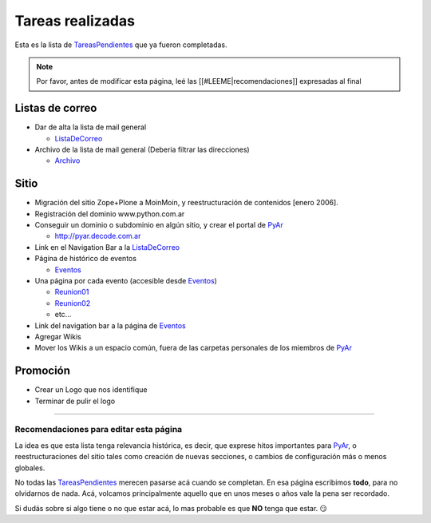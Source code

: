 
Tareas realizadas
=================

Esta es la lista de TareasPendientes_ que ya fueron completadas.

.. note::

    Por favor, antes de modificar esta página, leé las [[#LEEME|recomendaciones]] expresadas al final

Listas de correo
----------------

* Dar de alta la lista de mail general

  * ListaDeCorreo_

* Archivo de la lista de mail general (Deberia filtrar las direcciones)

  * Archivo_

Sitio
-----

* Migración del sitio Zope+Plone a MoinMoin, y reestructuración de contenidos [enero 2006].

* Registración del dominio www.python.com.ar

* Conseguir un dominio o subdominio en algún sitio, y crear el portal de PyAr_

  * http://pyar.decode.com.ar

* Link en el Navigation Bar a la ListaDeCorreo_

* Página de histórico de eventos

  * Eventos_

* Una página por cada evento (accesible desde Eventos_)

  * `Reunion01`_

  * `Reunion02`_

  * etc...

* Link del navigation bar a la página de Eventos_

* Agregar Wikis

* Mover los Wikis a un espacio común, fuera de las carpetas personales de los miembros de PyAr_

Promoción
---------

* Crear un Logo que nos identifique

* Terminar de pulir el logo

.. _LEEME:



-------------------------



Recomendaciones para editar esta página
~~~~~~~~~~~~~~~~~~~~~~~~~~~~~~~~~~~~~~~

La idea es que esta lista tenga relevancia histórica, es decir, que exprese hitos importantes para PyAr_, o reestructuraciones del sitio tales como creación de nuevas secciones, o cambios de configuración más o menos globales.

No todas las TareasPendientes_ merecen pasarse acá cuando se completan. En esa página escribimos **todo**, para no olvidarnos de nada. Acá, volcamos principalmente aquello que en unos meses o años vale la pena ser recordado.

Si dudás sobre si algo tiene o no que estar acá, lo mas probable es que **NO** tenga que estar. 😏

.. ############################################################################

.. _recomendaciones: TareasPendientes/TareasRealizadas#LEEME

.. _Archivo: http://mx.grulic.org.ar/lurker/list/pyar.html

.. _listadecorreo: /listadecorreo
.. _pyar: /pyar
.. _eventos: /eventos
.. _Reunion01: /eventos/Reuniones/2004/reunion01.rst
.. _Reunion02: /eventos/Reuniones/2004/reunion02.rst
.. _TareasPendientes: /tareaspendientes
